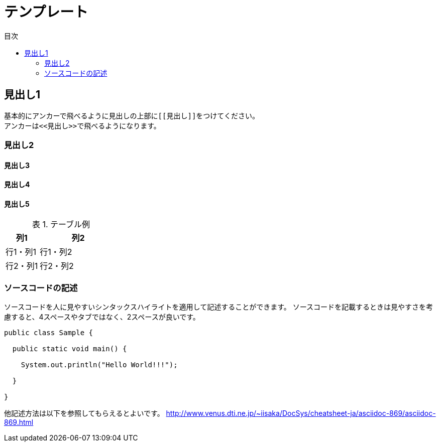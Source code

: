 = テンプレート
:toc: left
:toclevel: 2
:toc-title: 目次
:figure-caption: 図
:table-caption: 表
:imagesdir: images
:homepage: https://traningmanagementsystem.github.io/tms/


[[見出し1]]
== 見出し1
基本的にアンカーで飛べるように見出しの上部に``\[[見出し]]``をつけてください。 +
アンカーは``\<<見出し>>``で飛べるようになります。

[[見出し2]]
=== 見出し2
[[見出し3]]
==== 見出し3
[[見出し4]]
==== 見出し4
[[見出し5]]
==== 見出し5


.テーブル例
[option="header", cols="30,70"]
|===
|列1 |列2

|行1・列1
|行1・列2

|行2・列1
|行2・列2

|===


[[ソースコードの記述]]
=== ソースコードの記述
ソースコードを人に見やすいシンタックスハイライトを適用して記述することができます。
ソースコードを記載するときは見やすさを考慮すると、4スペースやタブではなく、2スペースが良いです。

[source,java]
----

public class Sample {

  public static void main() {

    System.out.println("Hello World!!!");

  }

}

----

他記述方法は以下を参照してもらえるとよいです。
http://www.venus.dti.ne.jp/~iisaka/DocSys/cheatsheet-ja/asciidoc-869/asciidoc-869.html